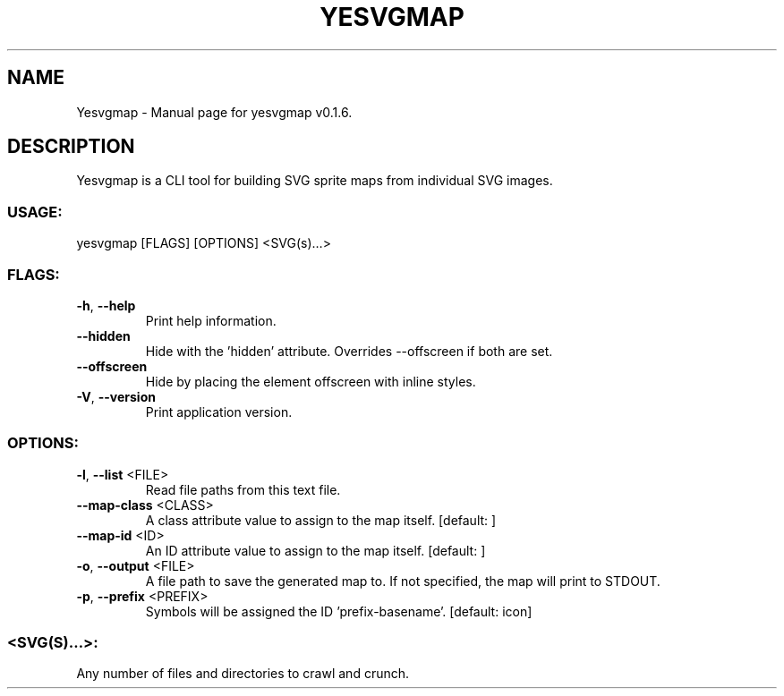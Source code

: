 .TH "YESVGMAP" "1" "March 2021" "Yesvgmap v0.1.6" "User Commands"
.SH NAME
Yesvgmap \- Manual page for yesvgmap v0.1.6.
.SH DESCRIPTION
Yesvgmap is a CLI tool for building SVG sprite maps from individual SVG images.
.SS USAGE:
.TP
yesvgmap [FLAGS] [OPTIONS] <SVG(s)…>
.SS FLAGS:
.TP
\fB\-h\fR, \fB\-\-help\fR
Print help information.
.TP
\fB\-\-hidden\fR
Hide with the 'hidden' attribute. Overrides \-\-offscreen if both are set.
.TP
\fB\-\-offscreen\fR
Hide by placing the element offscreen with inline styles.
.TP
\fB\-V\fR, \fB\-\-version\fR
Print application version.
.SS OPTIONS:
.TP
\fB\-l\fR, \fB\-\-list\fR <FILE>
Read file paths from this text file.
.TP
\fB\-\-map\-class\fR <CLASS>
A class attribute value to assign to the map itself. [default: ]
.TP
\fB\-\-map\-id\fR <ID>
An ID attribute value to assign to the map itself. [default: ]
.TP
\fB\-o\fR, \fB\-\-output\fR <FILE>
A file path to save the generated map to. If not specified, the map will print to STDOUT.
.TP
\fB\-p\fR, \fB\-\-prefix\fR <PREFIX>
Symbols will be assigned the ID 'prefix\-basename'. [default: icon]
.SS <SVG(S)…>:
.TP
Any number of files and directories to crawl and crunch.
